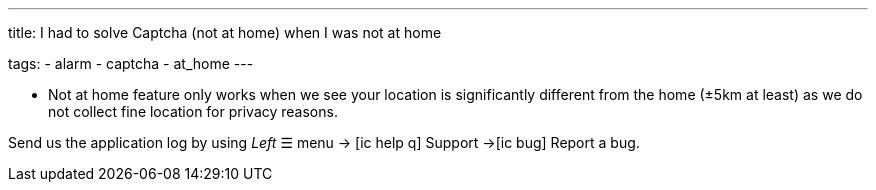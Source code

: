 ---
title: I had to solve Captcha (not at home) when I was not at home

tags:
  - alarm
  - captcha
  - at_home
---

- Not at home feature only works when we see your location is significantly different from the home (±5km at least) as we do not collect fine location for privacy reasons.

Send us the application log by using _Left_ ☰ menu -> icon:ic_help_q[] Support ->icon:ic_bug[] Report a bug.
